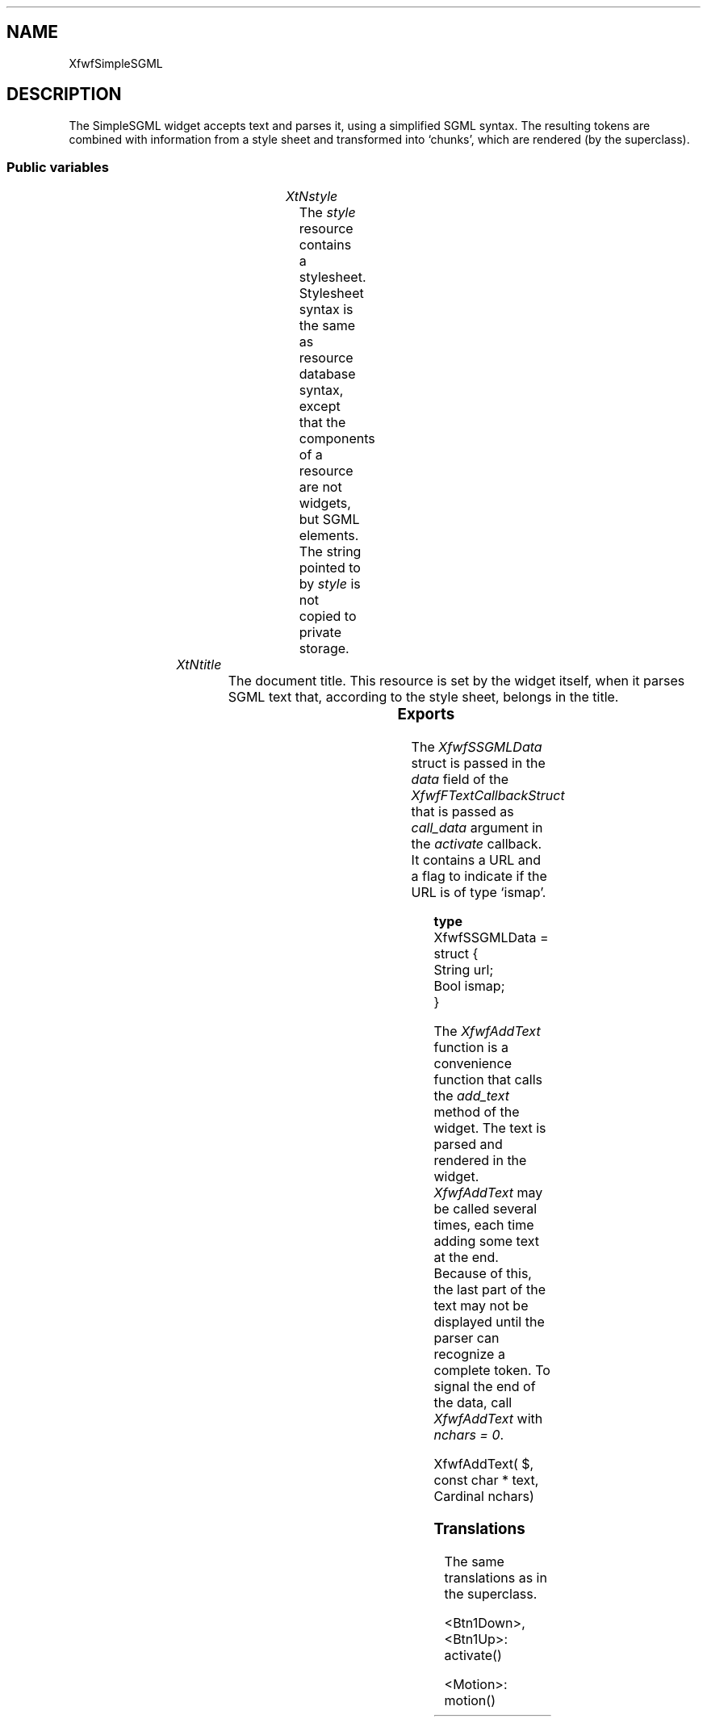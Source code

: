 '\" t
.TH "" 3 "" "Version 3.0" "Free Widget Foundation"
.SH NAME
XfwfSimpleSGML
.SH DESCRIPTION
The SimpleSGML widget accepts text and parses it, using a
simplified SGML syntax. The resulting tokens are combined with
information from a style sheet and transformed into `chunks', which
are rendered (by the superclass).





.SS "Public variables"

.ps -2
.TS
center box;
cBsss
lB|lB|lB|lB
l|l|l|l.
XfwfSimpleSGML
Name	Class	Type	Default
XtNstyle	XtCStyle	String 	NULL 
XtNtitle	XtCTitle	String 	NULL 

.TE
.ps +2


.TP
.I "XtNstyle"
The \fIstyle\fP resource contains a stylesheet. Stylesheet syntax is the
same as resource database syntax, except that the components of a
resource are not widgets, but SGML elements. The string pointed to by
\fIstyle\fP is not copied to private storage.

	




.TP
.I "XtNtitle"
The document title. This resource is set by the widget itself, when
it parses SGML text that, according to the style sheet, belongs in the
title.

	



.ps -2
.TS
center box;
cBsss
lB|lB|lB|lB
l|l|l|l.
XfwfFormattedText
Name	Class	Type	Default
XtNfontFamily1	XtCFontFamily1	String 	"times"
XtNfontCharset1	XtCFontCharset1	String 	"iso8859-1"
XtNfontSlant1	XtCFontSlant1	String 	"i"
XtNfontBold1	XtCFontBold1	String 	"bold"
XtNfontSizes1	XtCFontSizes1	String 	"72 80 100 120 140 180 240"
XtNfontFamily2	XtCFontFamily2	String 	"helvetica"
XtNfontCharset2	XtCFontCharset2	String 	"iso8859-1"
XtNfontSlant2	XtCFontSlant2	String 	"o"
XtNfontBold2	XtCFontBold2	String 	"bold"
XtNfontSizes2	XtCFontSizes2	String 	"72 80 100 120 140 180 240"
XtNfontFamily3	XtCFontFamily3	String 	"courier"
XtNfontCharset3	XtCFontCharset3	String 	"iso8859-1"
XtNfontSlant3	XtCFontSlant3	String 	"o"
XtNfontBold3	XtCFontBold3	String 	"bold"
XtNfontSizes3	XtCFontSizes3	String 	"72 80 100 120 140 180 240"
XtNfontFamily4	XtCFontFamily4	String 	"wwwicons"
XtNfontCharset4	XtCFontCharset4	String 	"*"
XtNfontSlant4	XtCFontSlant4	String 	"*"
XtNfontBold4	XtCFontBold4	String 	"*"
XtNfontSizes4	XtCFontSizes4	String 	"72 80 100 120 140 180 240"
XtNfontFamily5	XtCFontFamily5	String 	"symbol"
XtNfontCharset5	XtCFontCharset5	String 	"*"
XtNfontSlant5	XtCFontSlant5	String 	"*"
XtNfontBold5	XtCFontBold5	String 	"*"
XtNfontSizes5	XtCFontSizes5	String 	"72 80 100 120 140 180 240"
XtNactivate	XtCActivate	Callback	NULL 
XtNenter	XtCEnter	Callback	NULL 
XtNleave	XtCLeave	Callback	NULL 
XtNactiveCursor	XtCActiveCursor	Cursor 	NULL 

.TE
.ps +2

.ps -2
.TS
center box;
cBsss
lB|lB|lB|lB
l|l|l|l.
XmManager
Name	Class	Type	Default
XtNbottom_shadow_color	XtCBottom_shadow_color	Pixel 	0 
XtNbottom_shadow_pixmap	XtCBottom_shadow_pixmap	Pixmap 	0 
XtNforeground	XtCForeground	Pixel 	0 
XtNhelp_callback	XtCHelp_callback	Callback	NULL 
XtNhighlight_color	XtCHighlight_color	Pixel 	0 
XtNhighlight_pixmap	XtCHighlight_pixmap	Pixmap 	None 
XtNinitial_focus	XtCInitial_focus	Widget 	NULL 
navigationType	XtCNavigationType	NavigationType	XmTAB_GROUP 
XtNshadow_thickness	XtCShadow_thickness	Dimension 	0 
XtNstring_direction	XtCString_direction	XMStringDirection 	0 
XtNtop_shadow_color	XtCTop_shadow_color	Pixel 	0 
XtNtop_shadow_pixmap	XtCTop_shadow_pixmap	Pixmap 	None 
XtNtraversal_on	XtCTraversal_on	Boolean 	True 
XtNunit_type	XtCUnit_type	Unsigned  char 	XmPIXELS 
XtNuser_data	XtCUser_data	XTPointer 	NULL 

.TE
.ps +2

.ps -2
.TS
center box;
cBsss
lB|lB|lB|lB
l|l|l|l.
Composite
Name	Class	Type	Default
XtNchildren	XtCChildren	WidgetList 	NULL 
insertPosition	XtCInsertPosition	XTOrderProc 	NULL 
numChildren	XtCNumChildren	Cardinal 	0 

.TE
.ps +2

.ps -2
.TS
center box;
cBsss
lB|lB|lB|lB
l|l|l|l.
Core
Name	Class	Type	Default
XtNx	XtCX	Position 	0 
XtNy	XtCY	Position 	0 
XtNwidth	XtCWidth	Dimension 	0 
XtNheight	XtCHeight	Dimension 	0 
borderWidth	XtCBorderWidth	Dimension 	0 
XtNcolormap	XtCColormap	Colormap 	NULL 
XtNdepth	XtCDepth	Int 	0 
destroyCallback	XtCDestroyCallback	XTCallbackList 	NULL 
XtNsensitive	XtCSensitive	Boolean 	True 
XtNtm	XtCTm	XTTMRec 	NULL 
ancestorSensitive	XtCAncestorSensitive	Boolean 	False 
accelerators	XtCAccelerators	XTTranslations 	NULL 
borderColor	XtCBorderColor	Pixel 	0 
borderPixmap	XtCBorderPixmap	Pixmap 	NULL 
background	XtCBackground	Pixel 	0 
backgroundPixmap	XtCBackgroundPixmap	Pixmap 	NULL 
mappedWhenManaged	XtCMappedWhenManaged	Boolean 	True 
XtNscreen	XtCScreen	Screen *	NULL 

.TE
.ps +2

.SS "Exports"

The \fIXfwfSSGMLData\fP struct is passed in the \fIdata\fP field of the
\fIXfwfFTextCallbackStruct\fP that is passed as \fIcall_data\fP argument in
the \fIactivate\fP callback. It contains a URL and a flag to indicate if
the URL is of type `ismap'.

	


.nf

.B type
 XfwfSSGMLData = struct {
            String url;
            Bool ismap;
        }
.fi


The \fIXfwfAddText\fP function is a convenience function that calls the
\fIadd_text\fP method of the widget. The text is parsed and rendered in
the widget. \fIXfwfAddText\fP may be called several times, each time
adding some text at the end. Because of this, the last part of the
text may not be displayed until the parser can recognize a complete
token. To signal the end of the data, call \fIXfwfAddText\fP with \fInchars
= 0\fP.




.nf
XfwfAddText( $, const  char * text, Cardinal  nchars)
.fi


.SS "Translations"

The same translations as in the superclass.




.nf
<Btn1Down>,<Btn1Up>: activate() 
.fi



.nf
<Motion>: motion() 
.fi

